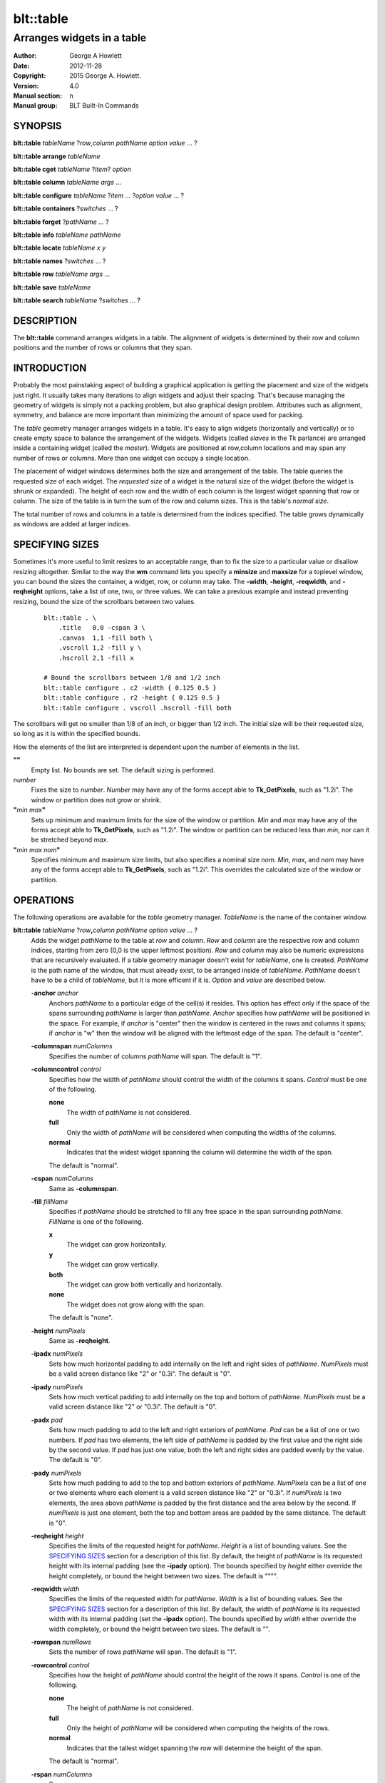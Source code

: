 ==========
blt::table
==========

----------------------------
Arranges widgets in a table
----------------------------

:Author: George A Howlett
:Date:   2012-11-28
:Copyright: 2015 George A. Howlett.
:Version: 4.0
:Manual section: n
:Manual group: BLT Built-In Commands

SYNOPSIS
--------

**blt::table** *tableName* ?\ *row*\ ,\ *column* *pathName* *option* *value* ... ?

**blt::table arrange** *tableName*

**blt::table cget** *tableName* ?\ *item*\ ? *option*

**blt::table column** *tableName* *args* ...

**blt::table configure** *tableName* ?\ *item* ... ?\ *option* *value* ... ?

**blt::table containers** ?\ *switches* ... ? 

**blt::table forget**  ?\ *pathName* ... ?

**blt::table info** *tableName* *pathName*

**blt::table locate** *tableName* *x* *y*

**blt::table names** ?\ *switches* ... ? 

**blt::table row** *tableName* *args* ...

**blt::table save** *tableName* 

**blt::table search** *tableName* ?\ *switches* ... ?

DESCRIPTION
-----------

The **blt::table** command arranges widgets in a table.  The alignment of
widgets is determined by their row and column positions and the number of
rows or columns that they span.

INTRODUCTION
------------

Probably the most painstaking aspect of building a graphical application is
getting the placement and size of the widgets just right.  It usually takes
many iterations to align widgets and adjust their spacing.  That's because
managing the geometry of widgets is simply not a packing problem, but also
graphical design problem.  Attributes such as alignment, symmetry, and
balance are more important than minimizing the amount of space used for
packing.

The *table* geometry manager arranges widgets in a table.  It's easy to
align widgets (horizontally and vertically) or to create empty space to
balance the arrangement of the widgets.  Widgets (called *slaves* in the Tk
parlance) are arranged inside a containing widget (called the *master*).
Widgets are positioned at row,column locations and may span any number of
rows or columns.  More than one widget can occupy a single location.

The placement of widget windows determines both the size and arrangement of
the table.  The table queries the requested size of each widget.  The
*requested size* of a widget is the natural size of the widget (before
the widget is shrunk or expanded).  The height of each row and the width of
each column is the largest widget spanning that row or column.  The size of
the table is in turn the sum of the row and column sizes.  This is the
table's *normal size*.

The total number of rows and columns in a table is determined from the
indices specified.  The table grows dynamically as windows are added
at larger indices.

SPECIFYING SIZES
----------------

Sometimes it's more useful to limit resizes to an acceptable range, than to
fix the size to a particular value or disallow resizing altogether.
Similar to the way the **wm** command lets you specify a **minsize** and
**maxsize** for a toplevel window, you can bound the sizes the container, a
widget, row, or column may take.  The **-width**, **-height**,
**-reqwidth**, and **-reqheight** options, take a list of one, two, or
three values.  We can take a previous example and instead preventing
resizing, bound the size of the scrollbars between two values.

 ::

    blt::table . \
        .title   0,0 -cspan 3 \
        .canvas  1,1 -fill both \
        .vscroll 1,2 -fill y \
        .hscroll 2,1 -fill x

    # Bound the scrollbars between 1/8 and 1/2 inch
    blt::table configure . c2 -width { 0.125 0.5 }
    blt::table configure . r2 -height { 0.125 0.5 }
    blt::table configure . vscroll .hscroll -fill both

The scrollbars will get no smaller than 1/8 of an inch, or bigger than 1/2
inch.  The initial size will be their requested size, so long as it is
within the specified bounds.

How the elements of the list are interpreted is dependent upon the number
of elements in the list.

**""**
  Empty list. No bounds are set. The default sizing is performed.
 
*number*
  Fixes the size to *number*.  *Number* may have any of the forms accept
  able to **Tk_GetPixels**, such as "1.2i".  The window or partition does
  not grow or shrink.
 
**"**\ *min* *max*\ **"**
  Sets up minimum and maximum limits for the size of the window or
  partition.  *Min* and *max* may have any of the forms accept able to
  **Tk_GetPixels**, such as "1.2i".  The window or partition can be reduced
  less than *min*, nor can it be stretched beyond *max*.
 
**"**\ *min* *max* *nom*\ **"**
  Specifies minimum and maximum size limits, but also specifies a nominal
  size *nom*.  *Min*, *max*, and *nom* may have any of the forms accept
  able to **Tk_GetPixels**, such as "1.2i".  This overrides the calculated
  size of the window or partition.

OPERATIONS
----------

The following operations are available for the *table* geometry manager.
*TableName* is the name of the container window.

**blt::table**  *tableName* ?\ *row*\ **,**\ *column* *pathName*  *option* *value* ... ?  
  Adds the widget *pathName* to the table at *row* and *column*.  *Row* and
  *column* are the respective row and column indices, starting from zero
  (0,0 is the upper leftmost position).  *Row* and *column* may also be
  numeric expressions that are recursively evaluated.  If a table geometry
  manager doesn't exist for *tableName*, one is created.  *PathName* is the
  path name of the window, that must already exist, to be arranged inside
  of *tableName*. *PathName* doesn't have to be a child of *tableName*,
  but it is more efficent if it is.  *Option* and *value* are described below.

  **-anchor** *anchor* 
    Anchors *pathName* to a particular edge of the cell(s) it resides.
    This option has effect only if the space of the spans surrounding
    *pathName* is larger than *pathName*. *Anchor* specifies
    how *pathName* will be positioned in the space.  For example, if
    *anchor* is "center" then the window is centered in the rows
    and columns it spans; if *anchor* is "w" then the window will
    be aligned with the leftmost edge of the span. The default is
    "center".

  **-columnspan** *numColumns*
    Specifies the number of columns *pathName* will span.  The default is
    "1".  

  **-columncontrol** *control*
    Specifies how the width of *pathName* should control the width of the
    columns it spans. *Control* must be one of the following.

    **none**
      The width of *pathName* is not considered.   

    **full**
      Only the width of *pathName* will be considered when computing the
      widths of the columns. 

    **normal**
      Indicates that the widest widget spanning the column will determine 
      the width of the span.

    The default is "normal".

  **-cspan** *numColumns*
     Same as **-columnspan**.

  **-fill** *fillName*
    Specifies if *pathName* should be stretched to fill any free space
    in the span surrounding *pathName*. *FillName* is one of the following.
  
    **x**
      The widget can grow horizontally.  

    **y**
      The widget can grow vertically.  

    **both**
      The widget can grow both vertically and horizontally.  

    **none**
      The widget does not grow along with the span.  

    The default is "none".

  **-height** *numPixels* 
     Same as **-reqheight**.

  **-ipadx** *numPixels* 
    Sets how much horizontal padding to add internally on the left and
    right sides of *pathName*.  *NumPixels* must be a valid screen distance
    like "2" or "0.3i".  The default is "0".

  **-ipady** *numPixels*
    Sets how much vertical padding to add internally on the top and bottom
    of *pathName*.  *NumPixels* must be a valid screen distance
    like "2" or "0.3i".  The default is "0".

  **-padx** *pad*
    Sets how much padding to add to the left and right exteriors of
    *pathName*.  *Pad* can be a list of one or two numbers.  If *pad* has
    two elements, the left side of *pathName* is padded by the first value
    and the right side by the second value.  If *pad* has just one value,
    both the left and right sides are padded evenly by the value.  The
    default is "0".

  **-pady** *numPixels*
    Sets how much padding to add to the top and bottom exteriors of
    *pathName*.  *NumPixels* can be a list of one or two elements where
    each element is a valid screen distance like "2" or "0.3i".  If
    *numPixels* is two elements, the area above *pathName* is padded by the
    first distance and the area below by the second.  If *numPixels* is
    just one element, both the top and bottom areas are padded by the
    same distance.  The default is "0".

  **-reqheight** *height*
    Specifies the limits of the requested height for *pathName*.  *Height* is
    a list of bounding values.  See the `SPECIFYING SIZES`_ section for a
    description of this list.  By default, the height of *pathName* is its
    requested height with its internal padding (see the **-ipady** option).
    The bounds specified by *height* either override the height completely,
    or bound the height between two sizes.  The default is """".

  **-reqwidth** *width*
    Specifies the limits of the requested width for *pathName*.  *Width* is
    a list of bounding values.  See the `SPECIFYING SIZES`_ section for a
    description of this list.  By default, the width of *pathName* is its
    requested width with its internal padding (set the **-ipadx** option).
    The bounds specified by *width* either override the width completely,
    or bound the height between two sizes.  The default is "".

  **-rowspan** *numRows*
    Sets the number of rows *pathName* will span. The default is "1".

  **-rowcontrol** *control*
    Specifies how the height of *pathName* should control the height of the
    rows it spans. *Control* is one of the following.

    **none**
      The height of *pathName* is not considered.   

    **full**
      Only the height of *pathName* will be considered when computing the
      heights of the rows. 

    **normal**
      Indicates that the tallest widget spanning the row will determine 
      the height of the span.

    The default is "normal".

  **-rspan** *numColumns*
     Same as **-rowspan**.

  **-width** *numPixels* 
     Same as **-reqwidth**.
     
**blt::table arrange** *tableName*
  Computes the layout of the table.  Normally, the *table*
  geometry manager will wait until the next idle point, before calculating
  the size of its rows and columns.  This is useful for collecting the
  *normal* sizes of rows and columns, that are based upon the requested
  widget sizes.

**blt::table cget** *tableName* ?\ *item*\ ? *option*
  Returns the current value of the configuration option specific to
  *item* given by *option*.  *Item* can be in one of the following forms.

  *columnIndex*
    Specifies a column by its index.  The index is prefixed with the letter
    "c", such as "c0".  Column indices start from 0. *Option* is one of
    the column configuration options described in the **column configure**
    operation below.

  *rowIndex*
    Specifies a row by its index.  The index is prefixed with the letter
    "r", such as "r0".  Row indices start from 0. *Option* is one of
    the row configuration options described below in the **row configure**
    operation below.

  *pathName*
    Specifies a widget by its path name. *Option* is one of the widget
    options described above.

  No argument.
    Specifies the table itself. *Option* is one of the table configuration
    options described below.

**blt::table column cget** *tableName* *columnIndex* *option*
  Returns the current value of the column configuration option.
  *ColumnIndex* is the index of a column in the table. The column must
  already exist. Column indices start from 0. *Option* is one of the column
  configuration options described the **column configure** operation below.

**blt::table column configure** *tableName* *columnIndex* ?\ *option* *value* ... ?
  Queries or modifies the column configuration options for *tableName*.
  *ColumnIndex* in the index of the column to be queried or modified.
  Column indices start from 0. If *option* is specified with no *value*,
  then the command returns a list describing the one named option (this
  list will be identical to the corresponding sublist of the value returned
  if no *option* is specified).

  If one or more *option*-*value* pairs are specified, then the command
  modifies the given option(s) to have the given value(s); in this case the
  command returns the empty string.  If *columnIndex* is equal to or
  greater than the number of columns in the table, new columns are
  automatically created and configured. *Option* and *value* are described
  below.
  
  **-padx** *pad*
    Specifies the padding to the left and right of the column.  *Pad* can
    be a list of one or two numbers.  If *pad* has two elements, the left
    side of the column is padded by the first value and the right side by
    the second value.  If *pad* has just one value, both the left and right
    sides are padded evenly by the value.  The default is "0".

  **-resize** *resizeMode*
    Indicates that the column can expand or shrink from its requested width
    when *tableName* is resized.  *ResizeMode* must be one of the
    following.

    **none**
      The width of the column does not change as the container window
      is resized.
    **expand**
      The width of the column is expanded if there is extra space in
      the container window. 
    **shrink**
      The width of the column is reduced beyond its requested width if
      there is not enough space in the container.
    **both**
      The width of the column may grow or shrink depending on the size of
      the container.

    The default is "none".

  **-weight** *number*
    Specifies the weight that should be given to *columnIndex* when there
    is extra room.  A higher number indicates that this column should
    be preferred.
    
  **-width** *width*
    Specifies the limits within that the width of the column may expand or
    shrink.  *Width* is a list of bounding values.  See the section
    `SPECIFYING SIZES`_ for a description of this list.  By default there are
    no constraints.
    
**blt::table column delete** *tableName* ? *firstIndex* ?\ *lastIndex*\ ?
  Deletes one or more columns from the table. *FirstIndex* and *lastIndex*
  are column indices. If no *lastIndex* argument is given, the this command
  deletes the column designated by *firstIndex*.  If *lastIndex* is
  present, then both indices designate a range of columns to be deleted.

**blt::table column extents** *tableName* *columnIndex*
  Returns the extents (x, y, width, and height) of the column.
  *ColumnIndex* specifies a column by its index.  The returned list will
  contain the x and y coordinates of the upper-left corner of the column
  and its width and height.

**blt::table column find** *tableName* *x*
  Finds the column containing the given x-coordinate.  *X* is screen
  coordinate relative to the container.  The index of the column is
  returned.  If no column is under *x* then "-1" is returned.

**blt::table column info** *tableName* *columnIndex* 
  Returns the current column configuration options for *columnIndex*.  The
  format of list is so that is may be directly used with the **blt::table**
  command.  It can be used to save and restore table column configurations.
  *ColumnIndex* specifies a column in the table.
  
**blt::table column insert** *tableName* ?\ *switches* ... ? 
  Inserts one or more columns into the table managing *tableName*.  By
  default the column is added to the end of the table.  *Switches* can be
  any of the following.
  
  **-after** *columnIndex*
    Specifies to add the new column(s) after *columnIndex*.  By default
    columns are appended. *ColumnIndex* is the index of the column in the
    table.

  **-before** *columnIndex*
    Specifies to add the new column(s) before *columnIndex*.  By default
    columns are appended. *ColumnIndex* is the index of the column in the
    table.

  **-numcolumns** *numColumns**
    Specifies the number of new columns to add.  The default is 1.

**blt::table column join** *tableName* *firstIndex* *lastIndex*
  Joins the specified range of columns into one column.  The widgets
  contained in the span range moved to *firstIndex* and the extra columns
  deleted.  *FirstIndex* and *lastIndex* are column indices.  *FirstIndex*
  must be less than *lastIndex*.  The column indices will change.
  
**blt::table column split** *tableName* *columnIndex* *numDivisions*
  Splits the column in the designated number of columns.  *ColumnIndex* is
  the index of column.  Column indices start from 0.  *NumDivisions* must
  be greater than 1 and is the number of new columns minus one.  New
  columns starting from *columnIndex* are created and the spans of widgets
  crossing *columnIndex* are adjusted.  The column indices will change.

**blt::table configure** *tableName* ?\ *option* *value* ... ?
  Queries or modifies table configuration options.  If no *option* is
  specified, this command returns a list describing all of the available
  table configuration options for *tableName*.  *Option* and *value* are
  described below.
 
  **-padx** *pad*
    Sets how much padding to add to the left and right exteriors of the
    table.  *Pad* can be a list of one or two numbers.  If *pad* has two
    elements, the left side of the table is padded by the first value and
    the right side by the second value.  If *pad* has just one value, both
    the left and right sides are padded evenly by the value.  The default
    is "0".

  **-pady** *pad*
    Sets how much padding to add to the top and bottom exteriors of the
    table.  *Pad* can be a list of one or two numbers.  If *pad* has two
    elements, the area above the table is padded by the first value and the
    area below by the second value.  If *pad* is just one number, both the
    top and bottom areas are padded by the value.  The default is "0".

  **-propagate** *boolean* 
    Indicates if the table should override the requested width and height
    of the *tableName* window.  If *boolean* is false, *tableName* will not
    be resized.  *TableName* will be its requested size.  The default is
    "1".

  **-reqheight** *height*
    Specifies the limits of the requested height for *tableName*.  *Height*
    is a list of bounding values.  See the `SPECIFYING SIZES`_ section for
    a description of this list.  By default, the height of *tableName* is
    its the computed size based on the rows in the table with its internal
    padding (see the **-ipady** option).  The bounds specified by *height*
    either override the height completely, or bound the height between two
    sizes.  The default is """".

  **-reqwidth** *width*
    Specifies the limits of the requested width for *tableName*.  *Width*
    is a list of bounding values.  See the `SPECIFYING SIZES`_ section for
    a description of this list.  By default, the width of *tableName* is
    the computed size based on the columns in the table with its internal
    padding (set the **-ipadx** option).  The bounds specified by *width*
    either override the width completely, or bound the height between two
    sizes.  The default is "".

**blt::table configure** *tableName* *item* ?\ *option* *value* ... ?
  Queries or modifies the configuration options for *tableName*.
  *Item* is one of the following.

  *columnIndex*
    Specifies a column by its index.  The index is prefixed with the letter
    "c", such as "c0".  Column indices start from 0. *Option* is one of
    the column configuration options described in the **column configure**
    operation above.

  *rowIndex*
    Specifies a row by its index.  The index is prefixed with the letter
    "r", such as "r0".  Row indices start from 0. *Option* is one of
    the row configuration options described below in the **row configure**
    operation below.

  *pathName*
    Specifies a widget by its path name. *Option* is one of the widget
    options described above.

  If *option* is specified with no *value*, then the command returns a list
  describing the one named option (this list will be identical to the
  corresponding sublist of the value returned if no *option* is specified).
  If one or more *option*-*value* pairs are specified, then the command
  modifies the given option(s) to have the given value(s); in this case the
  command returns the empty string. *Option* and *value* are specific
  to *item*.

**blt::table containers** ?\ *switches* ... ?
  Returns the names of the container windows matching a given criteria.  If
  no *switches* arguments are given, the names of all container windows are
  returned.  The following are valid switches:

  **-pattern** *pattern*
    Returns a list of path names for all container windows matching
    *pattern*.  *Pattern* is glob-style pattern.  Matching is done in a
    fashion similar to that used by the TCL **glob** command.

  **-slave** *pathName*
    Returns the name of the container window of table managing *pathName*.
    *PathName* must be the path name of widget.  If *pathName* is not
    managed by any table, the empty string is returned.

**blt::table find** *tableName* *x* *y*
  Returns the row and column index of the cell containing the given screen
  coordinates.  The *x* and *y* are screen coordinates relative to to
  *tableName*.  If no cell is at the given point, then "" is returned.

**blt::table forget** ?\ *pathName* ... ?
  Requests that one or more widgets longer have their geometry managed by
  the table.  *PathName* is the pathname of the window currently managed by
  a **blt::table** geometry manager. The window will be unmapped so that it
  no longer appears on the screen.  If *pathName* is not currently managed
  by any table, an error message is returned, otherwise the empty string.

**blt::table info** *tableName* *pathName* 
  Returns a list of the current configuration options for *pathName*.  
  The list returned is exactly in the form that might be specified to the
  **blt::table** command.  It can be used to save and restore table 
  *PathName* is the name of the widget contained in the table.
  The list of widget configuration options and their respective values
  for *pathName* is returned.

**blt::table names** ?\ *switches* ... ?
  Returns the names of the container windows matching a given criteria.  If
  no *switches* arguments are given, the names of all container windows are
  returned.  The following are valid switches:

  **-pattern** *pattern*
    Returns a list of path names for all container windows matching
    *pattern*.  *Pattern* is glob-style pattern.  Matching is done in a
    fashion similar to that used by the TCL **glob** command.

  **-slave** *pathName*
    Returns the name of the container window of table managing *pathName*.
    *PathName* must be the path name of widget.  If *pathName* is not
    managed by any table, the empty string is returned.

**blt::table row cget** *tableName* *rowIndex* *option*
  Returns the current value of the row configuration option.  *RowIndex* is
  the index of a row in the table. The row must already exist. Row indices
  start from 0. *Option* is one of the row configuration options described
  the **row configure** operation below.

**blt::table row configure** *tableName* *rowIndex* ?\ *option* *value* ... ?
  Queries or modifies the row configuration options for *tableName*.
  *RowIndex* in the index of the row to be queried or modified.  Row
  indices start from 0. If *option* is specified with no *value*,
  then the command returns a list describing the one named
  option (this list will be identical to the corresponding sublist of the
  value returned if no *option* is specified).

  If one or more *option*-*value* pairs are specified, then the command
  modifies the given option(s) to have the given value(s); in this case the
  command returns the empty string.  If *rowIndex* is equal to or greater
  than the number of rows in the table, new rows are automatically created
  and configured. *Option* and *value* are described below.
  
  **-height** *height*
    Specifies the limits of the height that the row may expand or shrink
    to.  *Height* is a list of bounding values.  See the section `SPECIFYING
    SIZES`_ for a description of this list.  By default there are no
    constraints.

  **-pady** *pad*
    Sets the padding above and below the row.  *Pad* can be a list of one
    or two numbers.  If *pad* has two elements, the area above the row is
    padded by the first value and the area below by the second value.  If
    *pad* is just one number, both the top and bottom areas are padded by
    the value.  The default is "0".

  **-resize** *resizeMode*
    Specifies that the row can expand or shrink from its requested height
    when *tableName* is resized.  *ResizeMode* must be one of the following.

    **none**
      The height of the row does not change as the container window
      is resized.
    **expand**
      The height of the row is expanded if there is extra space in
      the container window. 
    **shrink**
      The height of the row is reduced beyond its requested width if
      there is not enough space in the container.
    **both**
      The height of the row may grow or shrink depending on the size of
      the container.

    The default is "none".
    
  **-weight** *number*
    Specifies the weight that should be given to *rowIndex* when there
    is extra room.  A higher number indicates that this row should
    be preferred.

**blt::table row delete** *tableName* ? *firstIndex* ?\ *lastIndex*\ ?
  Deletes one or more rows from the table. *FirstIndex* and *lastIndex* are
  row indices. If no *lastIndex* argument is given,
  the this command deletes the row designated by *firstIndex*.  If *lastIndex*
  is present, then both indices designate a range of rows to be deleted. 

**blt::table row extents** *tableName* *rowIndex*
  Returns the extents (the location and dimensions) of the row.  *RowIndex*
  specifies a row by its index.  The returned list
  will contain the x and y coordinates of the upper-left corner of the row and
  its width and height.

**blt::table row find** *tableName* *y*
  Finds the row containing the given y-coordinate.  *Y* is screen coordinate
  relative to the container.  The index of the row is returned.  If no row
  is under *y* then "-1" is returned.

**blt::table row info** *tableName* *rowIndex* 
  Returns the current row configuration options for *rowIndex*.  
  The format of list is so that is may be directly used with the 
  **blt::table** command.  It can be used to save and restore table 
  row configurations.  *RowIndex* specifies a row in the table.
  
**blt::table row insert** *tableName* ?\ *switches* ... ? 
  Inserts one or more rows into the table managing *tableName*.
  By default the row is added to the end of the table.
  *Switches* can be any of the following.
  
  **-after** *rowIndex*
    Specifies to add the new row(s) after *rowIndex*.  By default rows
    are appended. *RowIndex* is the index of the row in the table.

  **-before** *rowIndex*
    Specifies to add the new row(s) before *rowIndex*.  By default rows
    are appended. *RowIndex* is the index of the row in the table.

  **-numrows** *numRows*
    Specifies the number of new rows to add.  The default is 1.

**blt::table row join** *tableName* *firstIndex* *lastIndex*
  Joins the specified range of rows into one row.  The widgets 
  contained in the span range moved to *firstIndex* and the extra rows
  deleted.  *FirstIndex* and *lastIndex* are row indices.  *FirstIndex*
  must be less than *lastIndex*.  The row indices will change.
  
**blt::table row save** *tableName*
  Returns a TCL script containing the commands to rebuild the table.
  This is useful is you are trying to save the state of a particular layout.

**blt::table row split** *tableName* *rowIndex* *numDivisions* Splits the
  row in the designated number of rows.  *RowIndex* is the index of row.
  Row indices start from 0.  *NumDivisions* must be greater than 1 and is
  the number of new rows minus one.  New rows starting from *rowIndex* are
  created and the spans of widgets crossing *rowIndex* are adjusted.  The
  row indices will change.

**blt::table search** *tableName* ?\ *switches* ... ?
  Returns the names of all the widgets in *tableName* matching the criteria
  given by *switches*.  *TableName* is name of the container window
  associated with the table to be searched.  The name of the widget is
  returned if any one criteria matches. If no *switches* arguments are
  given, the names of all widgets managed by *tableName* are returned.  The
  following are switches are available:

  **-pattern** *pattern*
    Returns the names of any names of the widgets matching *pattern*.

  **-span** *row*\ **,**\ *column*
    Returns the names of widgets that span *index*. A widget does not need
    to start at *index* to be included.  *Index* must be in the form
    *row*,*column*, where *row* and *column* are valid row and column
    numbers.

  **-start** *row*\ **,**\ *column*
    Returns the names of widgets that start at *index*.  *Index* must be in
    the form *row*,*column*, where *row* and *column* are valid row and
    column numbers.

EXAMPLE
-------

The table geometry manager is created by invoking the **blt::table** command.

 ::

    # Manage the toplevel "." with table geometry manager.
    blt::table .

The window "." is now the *container* of the table.  Widgets are packed
into the table and displayed within the confines of the container.

You add widgets to the table at row and column indices.  Row and column
indices start from zero.

 ::

    label .title -text "This is a title"

    # Add a label to the table
    blt::table . .title 0,0 

The label widget ".title" is added to the table.  We can add more widgets
in the same way.

 ::
    
    button .ok -text "Ok"
    button .cancel -text "Cancel"

    # Add two buttons
    blt::table . .ok 1,0
    blt::table . .cancel 1,1

Two buttons ".ok" and ".cancel" are now packed into the second row of the
table.  They each occupy one cell of the table.  By default, widgets span
only a single row and column.

The first column contains two widgets, ".title" and ".ok".  By default, the
widest of the two widgets will define the width of the column.  However, we
want ".title" to be centered horizontally along the top of the table.  We
can make ".title" span two columns using the **configure** operation.

  ::

     # Make the label span both columns
     blt::table configure . .title -cspan 2

The label ".title" will now be centered along the top row of the table.

In the above example, we've create and arranged the layout for the table
invoking the **blt::table** command several times.  Alternately, we could
have used a single **blt::table** command.

 ::

    label .title -text "This is a title"
    button .ok -text "Ok"
    button .cancel -text "Cancel"

    # Create and pack the table
    blt::table . \
        0,0  .title -cspan 2 \
        1,0  .ok \
        1,1 .cancel 

The table will override the requested width and height of the container
so that the window fits the table exactly.  This also means
that any change to the size of table will be propagated up through the
Tk window hierarchy.  This feature can be turned off using the
**configure** operation again.

 ::

    blt::table configure . -propagate no

You can also set the width of height of the table to a specific
value. This supersedes the calculated table size.

 ::

    # Make the container 4 inches wide, 3 inches high
    blt::table configure . -reqwidth 4i -reqheight 3i

If a widget is smaller than the cell(s) it occupies, the widget will
float within the extra space.  By default, the widget will be centered
within the space, but you can anchor the widget to any side of cell
using the **-anchor** configuration option.

 ::

    blt::table configure . .ok -anchor w

The **-fill** option expands the widget to fill the 
extra space either vertically or horizontally (or both).

  ::

    # Make the title label fill the entire top row
    blt::table configure . .title -cspan 2 -fill x 

    # Each button will be as height of the 2nd row.
    blt::table configure . .ok .cancel -fill y

The width of ".title" will be the combined widths of both columns.  Both
".ok" and ".cancel" will become as tall as the second row.

The **-padx** and **-pady** options control the amount of padding 
around the widget.  Both options take a list of one or two values.

  ::

    # Pad the title by two pixels above and below.
    blt::table configure . .title -pady 2

    # Pad each button 2 pixels on the left, and 4 on the right.
    blt::table configure . .ok .cancel -padx { 2 4 }

If the list has only one value, then both exterior sides (top and bottom
or left and right) of the widget are padded by that amount.  If the
list has two elements, the first specifies padding for the top or left
side and the second for the bottom or right side.

Like the container, you can also override the requested widths and
heights of widgets using the **-reqwidth** and
**-reqheight** options.  This is especially useful with
character-based widgets (such as buttons, labels, text, listbox, etc)
that let you specify their size only in units of characters and lines,
instead of pixels.

 ::
    
    # Make all buttons one inch wide
    blt::table configure . .ok .cancel -reqwidth 1i

Each row and column of the table can be configured, again using the
**configure** operation.  Rows are and columns are designated by **R**\ *i*
and **C**\ *i* respectively, where *i* is the index of the row or column.

For example, you can set the size of a row or column.

 ::

    # Make the 1st column 2 inches wide
    blt::table configure . c0 -width 2.0i

    # Make the 2nd row 1/2 inch high.
    blt::table configure . r1 -height 0.5i

The new size for the row or column overrides its calculated size.  If
no widgets span the row or column, its height or width is zero.
So you can use the **-width** and **-height** options to create
empty spaces in the table.

 ::

    # Create an empty row and column
    blt::table configure . r2 c2 -width 1i

The **-pady** option lets you add padding to the top and bottom
sides of rows.  The **-padx** option adds padding to the left and
right sides of columns.  Both options take a list of one or two
values.

 ::

    # Pad above the title by two pixels 
    blt::table configure . r0 -pady { 2 0 }

    # Pad each column 4 pixels on the left, and 2 on the right.
    blt::table configure . c* -padx { 2 4 }

Notice that you can configure all the rows and columns using either
"R*" or "C*".

When the container is resized, the rows and columns of the table are also
resized.  Only the rows or columns that contain widgets (a widget spans the
row or column) grow or shrink.  The **-resize** option indicates whether
the row or column can be shrunk or stretched.  If the value is "shrink",
the row or column can only be resized smaller.  If "expand", it can only be
resized larger.  If "none", the row or column is frozen at its requested
size.

 ::

    # Let the 1st column get smaller, but not bigger
    blt::table configure . c0 -resize shrink

    # Let the 2nd column get bigger, not smaller
    blt::table configure . c1 -resize expand

    # Don't resize the first row 
    blt::table configure . r0 -resize none

The following example packs a canvas, two scrollbars, and a title.
The rows and columns containing the scrollbars are frozen at their
requested size, so that even if the frame is resized, the scrollbars will
remain the same width.

 ::

    blt::table . \
        .title   0,0 -cspan 3 \
        .canvas  1,1 -fill both \
        .vscroll 1,2 -fill y \
        .hscroll 2,1 -fill x

    # Don't let the scrollbars resize
    blt::table configure . c2 r2 -resize none

    # Create an empty space to balance the scrollbar
    blt::table configure . c0 -width .vscroll

Note that the value of the **-width** option is the name of a widget
window.  This indicates that the width of the column should be the
same as the requested width of ".vscroll".

Finally, the **forget** operation removes widgets from the table.

 ::

    # Remove the windows from the table
    blt::table forget .quit .frame

It's not necessary to specify the container.  The **blt::table**
command determines the container from the widget name.

BUGS
----

A long standing bug in Tk (circa 1993), there is no way to detect if a
window is already a container of a different geometry manager. This is
usually done by accident, such as the following where all three widgets are
arranged in the same container ".", but using different geometry managers.

 ::

    blt::table . \
      0,0 .f1 
        ...
    pack .f2
        ...
    grid .f3

This leads to bizarre window resizing, as each geometry manager applies its
own brand of layout policies.  When the container is a top level window
(such as "."), your window manager may become locked up as it responds to
the never-ending stream of resize requests.

KEYWORDS
--------

frame, geometry manager, location, table, size

COPYRIGHT
---------

2015 George A. Howlett. All rights reserved.

Redistribution and use in source and binary forms, with or without
modification, are permitted provided that the following conditions are
met:

 1) Redistributions of source code must retain the above copyright
    notice, this list of conditions and the following disclaimer.
 2) Redistributions in binary form must reproduce the above copyright
    notice, this list of conditions and the following disclaimer in
    the documentation and/or other materials provided with the distribution.
 3) Neither the name of the authors nor the names of its contributors may
    be used to endorse or promote products derived from this software
    without specific prior written permission.
 4) Products derived from this software may not be called "BLT" nor may
    "BLT" appear in their names without specific prior written permission
    from the author.

THIS SOFTWARE IS PROVIDED ''AS IS'' AND ANY EXPRESS OR IMPLIED WARRANTIES,
INCLUDING, BUT NOT LIMITED TO, THE IMPLIED WARRANTIES OF MERCHANTABILITY
AND FITNESS FOR A PARTICULAR PURPOSE ARE DISCLAIMED. IN NO EVENT SHALL THE
AUTHORS OR COPYRIGHT HOLDERS BE LIABLE FOR ANY DIRECT, INDIRECT,
INCIDENTAL, SPECIAL, EXEMPLARY, OR CONSEQUENTIAL DAMAGES (INCLUDING, BUT
NOT LIMITED TO, PROCUREMENT OF SUBSTITUTE GOODS OR SERVICES; LOSS OF USE,
DATA, OR PROFITS; OR BUSINESS INTERRUPTION) HOWEVER CAUSED AND ON ANY
THEORY OF LIABILITY, WHETHER IN CONTRACT, STRICT LIABILITY, OR TORT
(INCLUDING NEGLIGENCE OR OTHERWISE) ARISING IN ANY WAY OUT OF THE USE OF
THIS SOFTWARE, EVEN IF ADVISED OF THE POSSIBILITY OF SUCH DAMAGE.
